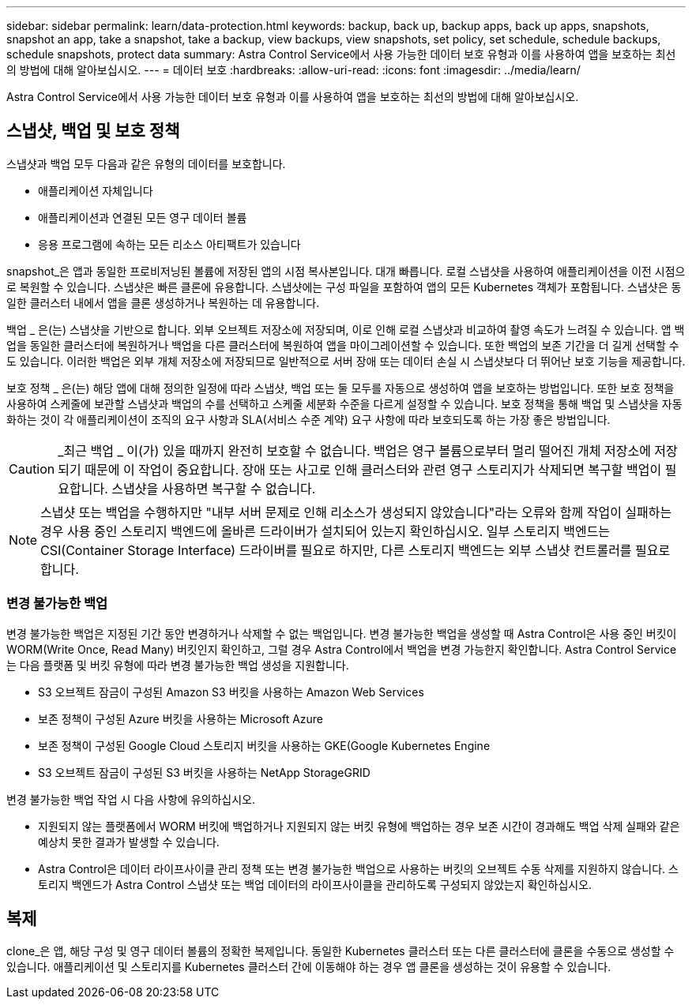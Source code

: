 ---
sidebar: sidebar 
permalink: learn/data-protection.html 
keywords: backup, back up, backup apps, back up apps, snapshots, snapshot an app, take a snapshot, take a backup, view backups, view snapshots, set policy, set schedule, schedule backups, schedule snapshots, protect data 
summary: Astra Control Service에서 사용 가능한 데이터 보호 유형과 이를 사용하여 앱을 보호하는 최선의 방법에 대해 알아보십시오. 
---
= 데이터 보호
:hardbreaks:
:allow-uri-read: 
:icons: font
:imagesdir: ../media/learn/


[role="lead"]
Astra Control Service에서 사용 가능한 데이터 보호 유형과 이를 사용하여 앱을 보호하는 최선의 방법에 대해 알아보십시오.



== 스냅샷, 백업 및 보호 정책

스냅샷과 백업 모두 다음과 같은 유형의 데이터를 보호합니다.

* 애플리케이션 자체입니다
* 애플리케이션과 연결된 모든 영구 데이터 볼륨
* 응용 프로그램에 속하는 모든 리소스 아티팩트가 있습니다


snapshot_은 앱과 동일한 프로비저닝된 볼륨에 저장된 앱의 시점 복사본입니다. 대개 빠릅니다. 로컬 스냅샷을 사용하여 애플리케이션을 이전 시점으로 복원할 수 있습니다. 스냅샷은 빠른 클론에 유용합니다. 스냅샷에는 구성 파일을 포함하여 앱의 모든 Kubernetes 객체가 포함됩니다. 스냅샷은 동일한 클러스터 내에서 앱을 클론 생성하거나 복원하는 데 유용합니다.

백업 _ 은(는) 스냅샷을 기반으로 합니다. 외부 오브젝트 저장소에 저장되며, 이로 인해 로컬 스냅샷과 비교하여 촬영 속도가 느려질 수 있습니다. 앱 백업을 동일한 클러스터에 복원하거나 백업을 다른 클러스터에 복원하여 앱을 마이그레이션할 수 있습니다. 또한 백업의 보존 기간을 더 길게 선택할 수도 있습니다. 이러한 백업은 외부 개체 저장소에 저장되므로 일반적으로 서버 장애 또는 데이터 손실 시 스냅샷보다 더 뛰어난 보호 기능을 제공합니다.

보호 정책 _ 은(는) 해당 앱에 대해 정의한 일정에 따라 스냅샷, 백업 또는 둘 모두를 자동으로 생성하여 앱을 보호하는 방법입니다. 또한 보호 정책을 사용하여 스케줄에 보관할 스냅샷과 백업의 수를 선택하고 스케줄 세분화 수준을 다르게 설정할 수 있습니다. 보호 정책을 통해 백업 및 스냅샷을 자동화하는 것이 각 애플리케이션이 조직의 요구 사항과 SLA(서비스 수준 계약) 요구 사항에 따라 보호되도록 하는 가장 좋은 방법입니다.


CAUTION: _최근 백업 _ 이(가) 있을 때까지 완전히 보호할 수 없습니다. 백업은 영구 볼륨으로부터 멀리 떨어진 개체 저장소에 저장되기 때문에 이 작업이 중요합니다. 장애 또는 사고로 인해 클러스터와 관련 영구 스토리지가 삭제되면 복구할 백업이 필요합니다. 스냅샷을 사용하면 복구할 수 없습니다.


NOTE: 스냅샷 또는 백업을 수행하지만 "내부 서버 문제로 인해 리소스가 생성되지 않았습니다"라는 오류와 함께 작업이 실패하는 경우 사용 중인 스토리지 백엔드에 올바른 드라이버가 설치되어 있는지 확인하십시오. 일부 스토리지 백엔드는 CSI(Container Storage Interface) 드라이버를 필요로 하지만, 다른 스토리지 백엔드는 외부 스냅샷 컨트롤러를 필요로 합니다.



=== 변경 불가능한 백업

변경 불가능한 백업은 지정된 기간 동안 변경하거나 삭제할 수 없는 백업입니다. 변경 불가능한 백업을 생성할 때 Astra Control은 사용 중인 버킷이 WORM(Write Once, Read Many) 버킷인지 확인하고, 그럴 경우 Astra Control에서 백업을 변경 가능한지 확인합니다.
Astra Control Service는 다음 플랫폼 및 버킷 유형에 따라 변경 불가능한 백업 생성을 지원합니다.

* S3 오브젝트 잠금이 구성된 Amazon S3 버킷을 사용하는 Amazon Web Services
* 보존 정책이 구성된 Azure 버킷을 사용하는 Microsoft Azure
* 보존 정책이 구성된 Google Cloud 스토리지 버킷을 사용하는 GKE(Google Kubernetes Engine
* S3 오브젝트 잠금이 구성된 S3 버킷을 사용하는 NetApp StorageGRID


변경 불가능한 백업 작업 시 다음 사항에 유의하십시오.

* 지원되지 않는 플랫폼에서 WORM 버킷에 백업하거나 지원되지 않는 버킷 유형에 백업하는 경우 보존 시간이 경과해도 백업 삭제 실패와 같은 예상치 못한 결과가 발생할 수 있습니다.
* Astra Control은 데이터 라이프사이클 관리 정책 또는 변경 불가능한 백업으로 사용하는 버킷의 오브젝트 수동 삭제를 지원하지 않습니다. 스토리지 백엔드가 Astra Control 스냅샷 또는 백업 데이터의 라이프사이클을 관리하도록 구성되지 않았는지 확인하십시오.




== 복제

clone_은 앱, 해당 구성 및 영구 데이터 볼륨의 정확한 복제입니다. 동일한 Kubernetes 클러스터 또는 다른 클러스터에 클론을 수동으로 생성할 수 있습니다. 애플리케이션 및 스토리지를 Kubernetes 클러스터 간에 이동해야 하는 경우 앱 클론을 생성하는 것이 유용할 수 있습니다.
